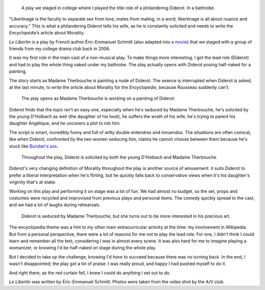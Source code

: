 .. title: Le Libertin
.. category: projects-en
.. slug: le-libertin
.. date: 2006-02-21T00:00:00
.. end: 2006-05-12T00:00:00
.. image: /images/2006_libertin4.png
.. roles: stage actor
.. tags: Performing arts, INSA

.. highlights::

    A play we staged in college where I played the title role of a philandering Diderot. In a bathrobe.


"Libertinage is the faculty to separate sex from love, mates from mating, in a word, libertinage is all about nuance and accuracy." This is what a philandering Diderot tells his wife, as he is constantly solicited and needs to write the *Encyclopédie*’s article about Morality.

*Le Libertin* is a play by French author Éric-Emmanuel Schmitt (also adapted into `a movie <http://www.imdb.com/title/tt0214878/>`__) that we staged with a group of friends from my college drama club back in 2006.

It was my first role in the main cast of a non-musical play. To make things more interesting, I got the lead role (Diderot) and had to play the whole thing naked under my bathrobe. The play actually opens with Diderot posing half-naked for a painting.

The story starts as Madame Therbouche is painting a nude of Diderot. The seance is interrupted when Diderot is asked, at the last minute, to write the article about Morality for the *Encyclopédie*, because Rousseau suddenly can't.

.. figure:: /images/2006_libertin2.png

    The play opens as Madame Therbouche is working on a painting of Diderot.


Diderot finds that the topic isn't an easy one, especially when he's seduced by Madame Therbouche, he's solicited by the young D'Holbach as well (the daughter of his host), he suffers the wrath of his wife, he's trying to parent his daughter Angélique, and he uncovers a plot to rob him.

The script is smart, incredibly funny and full of witty double entendres and innuendos. The situations are often comical, like when Diderot, confronted by the two women seducing him, claims he cannot choose between them because he's stuck like `Buridan's ass <https://en.wikipedia.org/wiki/Buridan%27s_ass>`__.

.. figure:: /images/2006_libertin7.png

    Throughout the play, Diderot is solicited by both the young D'Holbach and Madame Therbouche.


Diderot's very changing definition of Morality throughout the play is another source of amusement: it suits Diderot to prefer a liberal interpretation when he's flirting, but he quickly falls back to conservative views when it's his daughter's virginity that's at stake.

Working on this play and performing it on stage was a lot of fun. We had almost no budget, so the set, props and costumes were recycled and improvised from previous plays and personal items. The comedy quickly spread to the cast, and we had a lot of laughs during rehearsals.

.. figure:: /images/2006_libertin8.png

    Diderot is seduced by Madame Therbouche, but she turns out to be more interested in his precious art.


The encyclopedia theme was a hint to my other main extracurricular activity at the time: my involvement in Wikipedia. But from a personal perspective, there were a lot of reasons for me not to play the lead role. For one, I didn't think I could learn and remember all the text, considering I was in almost every scene. It was also hard for me to imagine playing a womanizer, or knowing I'd be half-naked on stage during the whole play.

But I decided to take up the challenge, knowing I'd *have* to succeed because there was no turning back. In the end, I wasn't disappointed; the play got a lot of praise. I was really proud, and happy I had pushed myself to do it.

And right there, as the red curtain fell, I knew I could do anything I set out to do.

.. class:: copyright-notes

    *Le Libertin* was written by Éric-Emmanuel Schmitt. Photos were taken from the video shot by the A/V club.
